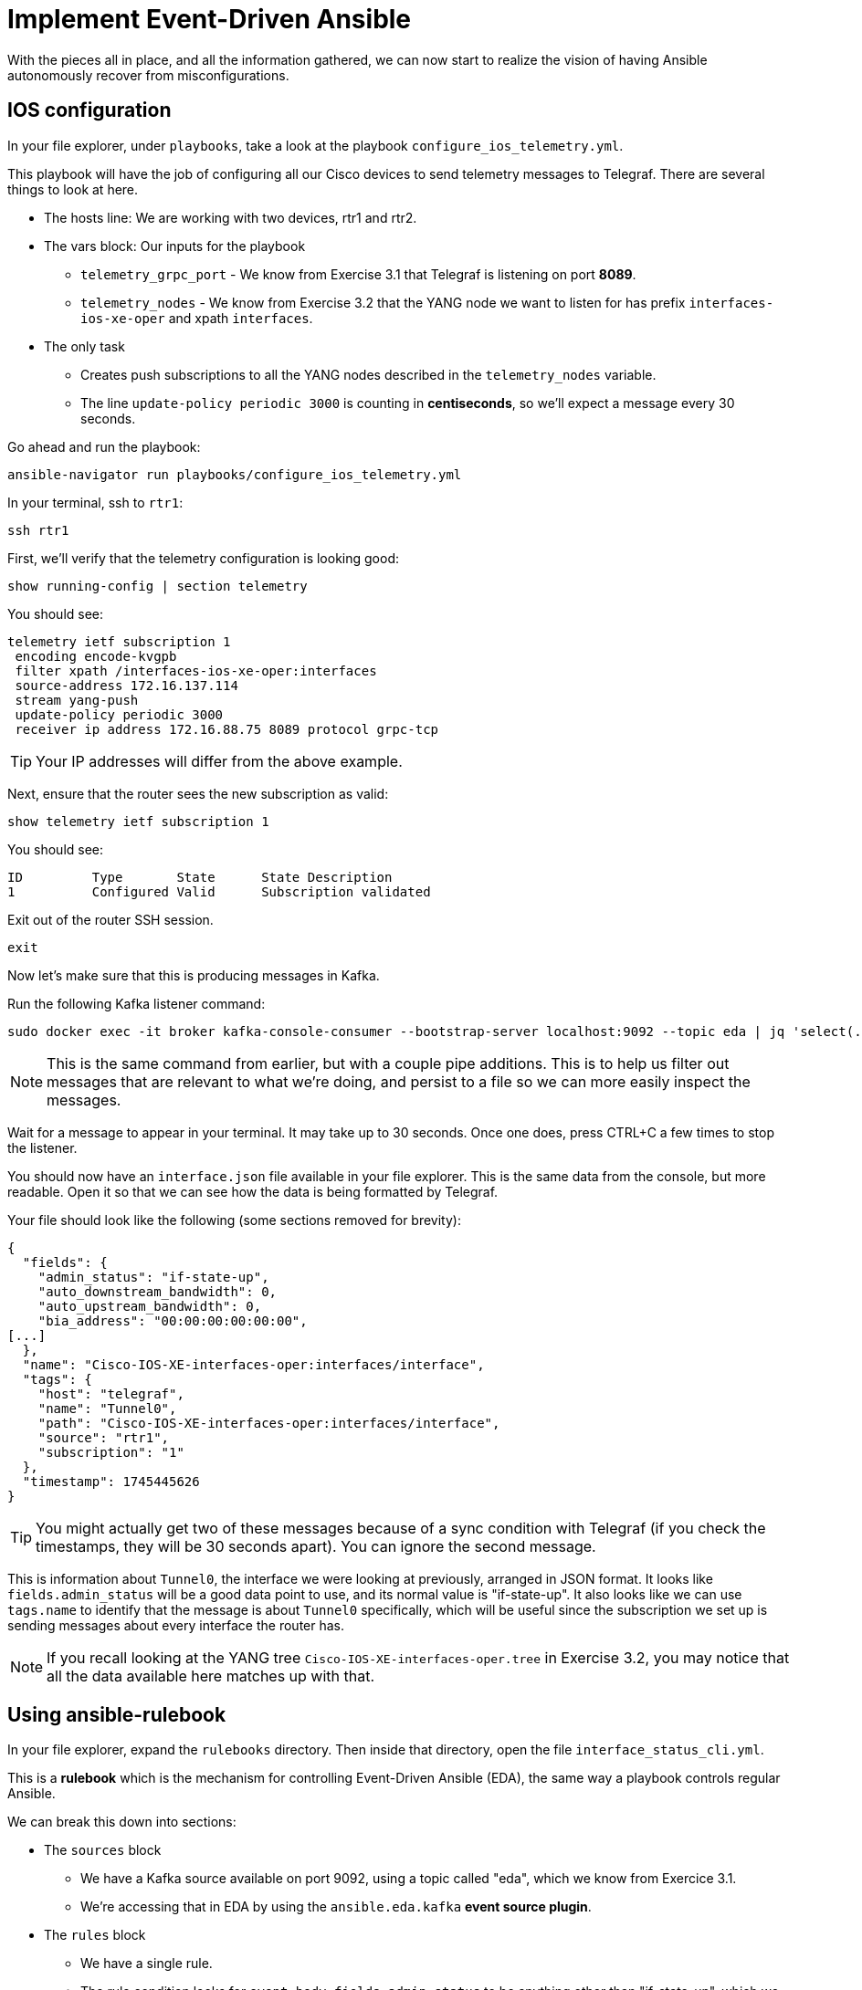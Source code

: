 = Implement Event-Driven Ansible

With the pieces all in place, and all the information gathered, we can now start to realize the vision of having Ansible autonomously recover from misconfigurations.

[#ios]
== IOS configuration

In your file explorer, under `playbooks`, take a look at the playbook `configure_ios_telemetry.yml`.

This playbook will have the job of configuring all our Cisco devices to send telemetry messages to Telegraf. There are several things to look at here.

* The hosts line: We are working with two devices, rtr1 and rtr2.
* The vars block: Our inputs for the playbook
 ** `telemetry_grpc_port` - We know from Exercise 3.1 that Telegraf is listening on port *8089*.
 ** `telemetry_nodes` - We know from Exercise 3.2 that the YANG node we want to listen for has prefix `interfaces-ios-xe-oper` and xpath `interfaces`.
* The only task
 ** Creates push subscriptions to all the YANG nodes described in the `telemetry_nodes` variable.
 ** The line `update-policy periodic 3000` is counting in **centiseconds**, so we'll expect a message every 30 seconds.

Go ahead and run the playbook:

[source,bash,role=execute]
----
ansible-navigator run playbooks/configure_ios_telemetry.yml
----

In your terminal, ssh to `rtr1`:

[source,bash,role=execute]
----
ssh rtr1
----

First, we'll verify that the telemetry configuration is looking good:

[source,role=execute]
----
show running-config | section telemetry
----

You should see:

----
telemetry ietf subscription 1
 encoding encode-kvgpb
 filter xpath /interfaces-ios-xe-oper:interfaces
 source-address 172.16.137.114
 stream yang-push
 update-policy periodic 3000
 receiver ip address 172.16.88.75 8089 protocol grpc-tcp
----

TIP: Your IP addresses will differ from the above example.

Next, ensure that the router sees the new subscription as valid:

[source,role=execute]
----
show telemetry ietf subscription 1
----

You should see:

----
ID         Type       State      State Description
1          Configured Valid      Subscription validated
----

Exit out of the router SSH session.

[source,role=execute]
----
exit
----

Now let's make sure that this is producing messages in Kafka.

Run the following Kafka listener command:

[source,bash,role=execute]
----
sudo docker exec -it broker kafka-console-consumer --bootstrap-server localhost:9092 --topic eda | jq 'select(.tags.name=="Tunnel0")' | tee interface.json
----

NOTE: This is the same command from earlier, but with a couple pipe additions. This is to help us filter out messages that are relevant to what we're doing, and persist to a file so we can more easily inspect the messages.

Wait for a message to appear in your terminal. It may take up to 30 seconds. Once one does, press CTRL+C a few times to stop the listener.

You should now have an `interface.json` file available in your file explorer. This is the same data from the console, but more readable. Open it so that we can see how the data is being formatted by Telegraf.

Your file should look like the following (some sections removed for brevity):

[source]
----
{
  "fields": {
    "admin_status": "if-state-up",
    "auto_downstream_bandwidth": 0,
    "auto_upstream_bandwidth": 0,
    "bia_address": "00:00:00:00:00:00",
[...]
  },
  "name": "Cisco-IOS-XE-interfaces-oper:interfaces/interface",
  "tags": {
    "host": "telegraf",
    "name": "Tunnel0",
    "path": "Cisco-IOS-XE-interfaces-oper:interfaces/interface",
    "source": "rtr1",
    "subscription": "1"
  },
  "timestamp": 1745445626
}
----

TIP: You might actually get two of these messages because of a sync condition with Telegraf (if you check the timestamps, they will be 30 seconds apart). You can ignore the second message.

This is information about `Tunnel0`, the interface we were looking at previously, arranged in JSON format. It looks like `fields.admin_status` will be a good data point to use, and its normal value is "if-state-up". It also looks like we can use `tags.name` to identify that the message is about `Tunnel0` specifically, which will be useful since the subscription we set up is sending messages about every interface the router has.

NOTE: If you recall looking at the YANG tree `Cisco-IOS-XE-interfaces-oper.tree` in Exercise 3.2, you may notice that all the data available here matches up with that.

[#rulebook]
== Using ansible-rulebook

In your file explorer, expand the `rulebooks` directory. Then inside that directory, open the file `interface_status_cli.yml`.

This is a *rulebook* which is the mechanism for controlling Event-Driven Ansible (EDA), the same way a playbook controls regular Ansible.

We can break this down into sections:

* The `sources` block

** We have a Kafka source available on port 9092, using a topic called "eda", which we know from Exercice 3.1.
** We're accessing that in EDA by using the `ansible.eda.kafka` *event source plugin*.

* The `rules` block

** We have a single rule.
** The rule condition looks for `event.body.fields.admin_status` to be anything other than "if-state-up", which we identified in the previous exercise as the good/normal state.
** The rule condition also looks for `event.body.tags.name` to be "Tunnel0" (so that we don't trigger on other interfaces being down).
** The response to this condition is to run the configuration playbook - the same one we ran in Exercise 2.2 to recover from a misconfiguration.

While you're here, also take a look at `interface_status_aap.yml`. We aren't going to use it now, but we will later. Note the difference between the two rulebooks at the very end under `action`.

Now open another terminal. In your student workbench, at the top of the terminal, you have a `+` button. Click it, and you should have a new bash terminal come up. You can swap between them on the right. 

In your new terminal, run the following command:

[source,bash,role=execute]
----
ansible-rulebook --rulebook rulebooks/interface_status_cli.yml -i inventory
----

IMPORTANT: You should not initially see any output. This is normal, since no conditions are currently being met.

For now, leave this alone and switch back to your original terminal.

What we want to do now is bring the `Tunnel0` interface down again and see if `ansible-rulebook` will react to it. Run the following commands from earlier:

[source,role=execute]
----
ssh rtr1
----

[source,role=execute]
----
configure terminal
interface Tunnel0
shutdown
end
show ip interface brief
----

Now, switch back to your `ansible-rulebook` terminal (using the navigation on the right side of the terminal - the correct one will be labeled `python3` any time `ansible-rulebook` is running) and observe.

You will need to wait up to 30 seconds for the next Kafka message to come in, but once it does, you should see the playbook run. When it runs, you should observe a couple things:

* The task that applies interface configuration has reported `changed`
* The playbook has only run against rtr1. Recall from Exercise 2.1 there was an `ansible_eda` variable in the hosts line we were not yet using; now we are. We could also access other event data from within the playbook this way if we needed to.

Press CTRL+C to stop ansible-rulebook. Switch back to your original terminal, which should still have an SSH session open to rtr1. Verify that the interface is up, then exit the SSH session.

[source,role=execute]
----
show ip interface brief
----

[source,role=execute]
----
exit
----

If desired, try running the same commands on `rtr2` and verify that everything works the same way there.

We now have a functioning self-healing network environment... as long as `ansible-rulebook` is running. We don't want to have that up in a terminal all the time, so let's move on and do something about that.
